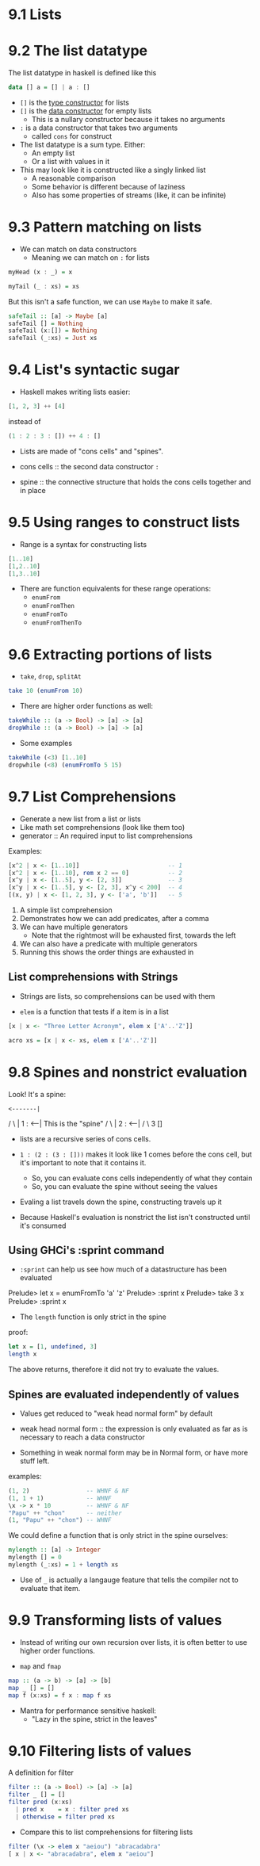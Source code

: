 * 9.1 Lists

* 9.2 The list datatype

The list datatype in haskell is defined like this

#+BEGIN_SRC haskell
data [] a = [] | a : []
#+END_SRC

- ~[]~ is the _type constructor_ for lists
- ~[]~ is the _data constructor_ for empty lists
  - This is a nullary constructor because it takes no arguments

- ~:~ is a data constructor that takes two arguments
  - called ~cons~ for construct

- The list datatype is a sum type. Either:
  - An empty list
  - Or a list with values in it

- This may look like it is constructed like a singly linked list
  - A reasonable comparison
  - Some behavior is different because of laziness
  - Also has some properties of streams (like, it can be infinite)

* 9.3 Pattern matching on lists

- We can match on data constructors
  - Meaning we can match on ~:~ for lists


#+BEGIN_SRC haskell
myHead (x : _) = x

myTail (_ : xs) = xs
#+END_SRC

But this isn't a safe function, we can use ~Maybe~ to make it safe.

#+BEGIN_SRC haskell
safeTail :: [a] -> Maybe [a]
safeTail [] = Nothing
safeTail (x:[]) = Nothing
safeTail (_:xs) = Just xs
#+END_SRC

* 9.4 List's syntactic sugar

- Haskell makes writing lists easier:

#+BEGIN_SRC haskell
[1, 2, 3] ++ [4]
#+END_SRC

instead of

#+BEGIN_SRC haskell
(1 : 2 : 3 : []) ++ 4 : []
#+END_SRC


- Lists are made of "cons cells" and "spines".

- cons cells :: the second data constructor ~:~
- spine :: the connective structure that holds the cons cells together and in place

* 9.5 Using ranges to construct lists

- Range is a syntax for constructing lists

#+BEGIN_SRC haskell
[1..10]
[1,2..10]
[1,3..10]
#+END_SRC

- There are function equivalents for these range operations:
  - ~enumFrom~
  - ~enumFromThen~
  - ~enumFromTo~
  - ~enumFromThenTo~

* 9.6 Extracting portions of lists

- ~take~, ~drop~, ~splitAt~

#+BEGIN_SRC haskell
take 10 (enumFrom 10)
#+END_SRC

- There are higher order functions as well:

#+BEGIN_SRC haskell
takeWhile :: (a -> Bool) -> [a] -> [a]
dropWhile :: (a -> Bool) -> [a] -> [a]
#+END_SRC

- Some examples

#+BEGIN_SRC haskell
takeWhile (<3) [1..10]
dropwhile (<8) (enumFromTo 5 15)
#+END_SRC

* 9.7 List Comprehensions
- Generate a new list from a list or lists
- Like math set comprehensions (look like them too)
- generator :: An required input to list comprehensions

Examples:

#+BEGIN_SRC haskell
[x^2 | x <- [1..10]]                         -- 1
[x^2 | x <- [1..10], rem x 2 == 0]           -- 2
[x^y | x <- [1..5], y <- [2, 3]]             -- 3
[x^y | x <- [1..5], y <- [2, 3], x^y < 200]  -- 4
[(x, y) | x <- [1, 2, 3], y <- ['a', 'b']]   -- 5
#+END_SRC

1. A simple list comprehension
2. Demonstrates how we can add predicates, after a comma
3. We can have multiple generators
   - Note that the rightmost will be exhausted first, towards the left
4. We can also have a predicate with multiple generators
5. Running this shows the order things are exhausted in

** List comprehensions with Strings

- Strings are lists, so comprehensions can be used with them

- ~elem~ is a function that tests if a item is in a list

#+BEGIN_SRC haskell
[x | x <- "Three Letter Acronym", elem x ['A'..'Z']]

acro xs = [x | x <- xs, elem x ['A'..'Z']]
#+END_SRC


* 9.8 Spines and nonstrict evaluation

Look! It's a spine:

  : <-------|
 / \        |
1   : <-----| This is the "spine"
   / \      |
  2   : <---|
     / \
    3   []

- lists are a recursive series of cons cells.

- ~1 : (2 : (3 : []))~ makes it look like 1 comes before the cons
  cell, but it's important to note that it contains it.
  - So, you can evaluate cons cells independently of what they contain
  - So, you can evaluate the spine without seeing the values

- Evaling a list travels down the spine, constructing travels up it

- Because Haskell's evaluation is nonstrict the list isn't constructed
  until it's consumed

** Using GHCi's :sprint command

- ~:sprint~ can help us see how much of a datastructure has been
  evaluated

Prelude> let x = enumFromTo 'a' 'z'
Prelude> :sprint x
Prelude> take 3 x
Prelude> :sprint x

- The ~length~ function is only strict in the spine

proof:

#+BEGIN_SRC haskell
let x = [1, undefined, 3]
length x
#+END_SRC

The above returns, therefore it did not try to evaluate the values.

** Spines are evaluated independently of values

- Values get reduced to "weak head normal form" by default

- weak head normal form :: the expression is only evaluated as far as
     is necessary to reach a data constructor

- Something in weak normal form may be in Normal form, or have more
  stuff left.

examples:

#+BEGIN_SRC haskell
(1, 2)                -- WHNF & NF
(1, 1 + 1)            -- WHNF
\x -> x * 10          -- WHNF & NF
"Papu" ++ "chon"      -- neither
(1, "Papu" ++ "chon") -- WHNF
#+END_SRC

We could define a function that is only strict in the spine ourselves:

#+BEGIN_SRC haskell
mylength :: [a] -> Integer
mylength [] = 0
mylength (_:xs) = 1 + length xs
#+END_SRC

- Use of ~_~ is actually a langauge feature that tells the compiler
  not to evaluate that item.

* 9.9 Transforming lists of values

- Instead of writing our own recursion over lists, it is often better
  to use higher order functions.

- ~map~ and ~fmap~

#+BEGIN_SRC haskell
map :: (a -> b) -> [a] -> [b]
map _ [] = []
map f (x:xs) = f x : map f xs
#+END_SRC

- Mantra for performance sensitive haskell:
  - "Lazy in the spine, strict in the leaves"

* 9.10 Filtering lists of values

A definition for filter

#+BEGIN_SRC haskell
filter :: (a -> Bool) -> [a] -> [a]
filter _ [] = []
filter pred (x:xs)
  | pred x    = x : filter pred xs
  | otherwise = filter pred xs
#+END_SRC

- Compare this to list comprehensions for filtering lists

#+BEGIN_SRC haskell
filter (\x -> elem x "aeiou") "abracadabra"
[ x | x <- "abracadabra", elem x "aeiou"]
#+END_SRC
